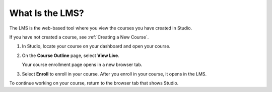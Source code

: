 .. :diataxis-type: concept

.. _What is the LMS:


****************
What Is the LMS?
****************

The LMS is the web-based tool where you view the courses you have created in
Studio.

If you have not created a course, see :ref:`Creating a New Course`.

#. In Studio, locate your course on your dashboard and open your course.

#. On the **Course Outline** page, select **View Live**.

   Your course enrollment page opens in a new browser tab.

#. Select **Enroll** to enroll in your course. After you enroll in your course,
   it opens in the LMS.

To continue working on your course, return to the browser tab that shows
Studio.